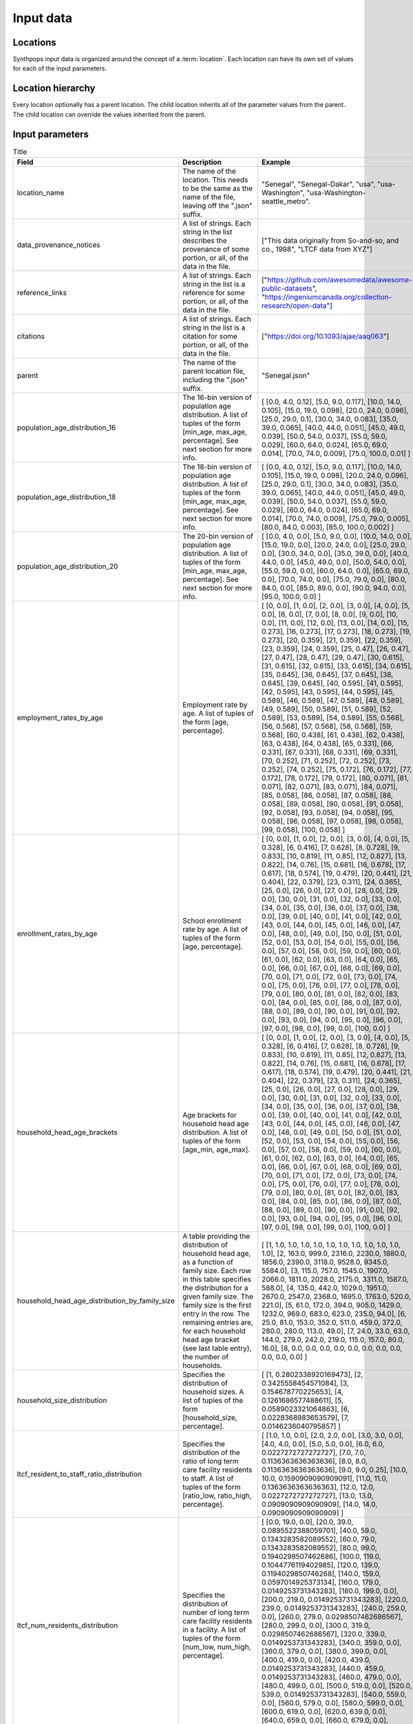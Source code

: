 =======================
Input data
=======================

Locations
=======================
Synthpops input data is organized around the concept of a :term:`location`. Each location can have its
own set of values for each of the input parameters.


Location hierarchy
=======================
Every location optionally has a parent location. The child location inherits all of the parameter values
from the parent. The child location can override the values inherited from the parent.


Input parameters
=======================

.. list-table:: Title
   :widths: 25 25 50
   :header-rows: 1

   * - Field
     - Description
     - Example
   * - location_name
     - The name of the location. This needs to be the same as the name of the file, leaving off the ".json" suffix.
     - "Senegal", "Senegal-Dakar", "usa", "usa-Washington", "usa-Washington-seattle_metro".
   * - data_provenance_notices
     - A list of strings. Each string in the list describes the provenance of some portion, or all, of the
       data in the file.
     - ["This data originally from So-and-so, and co., 1998", "LTCF data from XYZ"]
   * - reference_links
     - A list of strings. Each string in the list is a reference for some portion, or all, of the data in the file.
     - ["https://github.com/awesomedata/awesome-public-datasets", "https://ingeniumcanada.org/collection-research/open-data"]
   * - citations
     - A list of strings. Each string in the list is a citation for some portion, or all, of the data in the file.
     - ["https://doi.org/10.1093/ajae/aaq063"]
   * - parent
     - The name of the parent location file, including the ".json" suffix.
     - "Senegal.json"
   * - population_age_distribution_16
     - The 16-bin version of population age distribution. A list of tuples of the form [min_age, max_age, percentage].
       See next section for more info.
     - [     [0.0, 4.0, 0.12],     [5.0, 9.0, 0.117],     [10.0, 14.0, 0.105],     [15.0, 19.0, 0.098],     [20.0, 24.0, 0.096],     [25.0, 29.0, 0.1],     [30.0, 34.0, 0.083],     [35.0, 39.0, 0.065],     [40.0, 44.0, 0.051],     [45.0, 49.0, 0.039],     [50.0, 54.0, 0.037],     [55.0, 59.0, 0.029],     [60.0, 64.0, 0.024],     [65.0, 69.0, 0.014],     [70.0, 74.0, 0.009],     [75.0, 100.0, 0.01]   ]
   * - population_age_distribution_18
     - The 18-bin version of population age distribution. A list of tuples of the form [min_age, max_age, percentage].
       See next section for more info.
     - [     [0.0, 4.0, 0.12],     [5.0, 9.0, 0.117],     [10.0, 14.0, 0.105],     [15.0, 19.0, 0.098],     [20.0, 24.0, 0.096],     [25.0, 29.0, 0.1],     [30.0, 34.0, 0.083],     [35.0, 39.0, 0.065],     [40.0, 44.0, 0.051],     [45.0, 49.0, 0.039],     [50.0, 54.0, 0.037],     [55.0, 59.0, 0.029],     [60.0, 64.0, 0.024],     [65.0, 69.0, 0.014],     [70.0, 74.0, 0.009],     [75.0, 79.0, 0.005],     [80.0, 84.0, 0.003],     [85.0, 100.0, 0.002]   ]
   * - population_age_distribution_20
     - The 20-bin version of population age distribution. A list of tuples of the form [min_age, max_age, percentage].
       See next section for more info.
     - [     [0.0, 4.0, 0.0],     [5.0, 9.0, 0.0],     [10.0, 14.0, 0.0],     [15.0, 19.0, 0.0],     [20.0, 24.0, 0.0],     [25.0, 29.0, 0.0],     [30.0, 34.0, 0.0],     [35.0, 39.0, 0.0],     [40.0, 44.0, 0.0],     [45.0, 49.0, 0.0],     [50.0, 54.0, 0.0],     [55.0, 59.0, 0.0],     [60.0, 64.0, 0.0],     [65.0, 69.0, 0.0],     [70.0, 74.0, 0.0],     [75.0, 79.0, 0.0],     [80.0, 84.0, 0.0],     [85.0, 89.0, 0.0],     [90.0, 94.0, 0.0],     [95.0, 100.0, 0.0]   ] 
   * - employment_rates_by_age
     - Employment rate by age. A list of tuples of the form [age, percentage].
     - [    [0, 0.0],    [1, 0.0],    [2, 0.0],    [3, 0.0],    [4, 0.0],    [5, 0.0],    [6, 0.0],    [7, 0.0],    [8, 0.0],    [9, 0.0],    [10, 0.0],    [11, 0.0],    [12, 0.0],    [13, 0.0],    [14, 0.0],    [15, 0.273],    [16, 0.273],    [17, 0.273],    [18, 0.273],    [19, 0.273],    [20, 0.359],    [21, 0.359],    [22, 0.359],    [23, 0.359],    [24, 0.359],    [25, 0.47],    [26, 0.47],    [27, 0.47],    [28, 0.47],    [29, 0.47],    [30, 0.615],    [31, 0.615],    [32, 0.615],    [33, 0.615],    [34, 0.615],    [35, 0.645],    [36, 0.645],    [37, 0.645],    [38, 0.645],    [39, 0.645],    [40, 0.595],    [41, 0.595],    [42, 0.595],    [43, 0.595],    [44, 0.595],    [45, 0.589],    [46, 0.589],    [47, 0.589],    [48, 0.589],    [49, 0.589],    [50, 0.589],    [51, 0.589],    [52, 0.589],    [53, 0.589],    [54, 0.589],    [55, 0.568],    [56, 0.568],    [57, 0.568],    [58, 0.568],    [59, 0.568],    [60, 0.438],    [61, 0.438],    [62, 0.438],    [63, 0.438],    [64, 0.438],    [65, 0.331],    [66, 0.331],    [67, 0.331],    [68, 0.331],    [69, 0.331],    [70, 0.252],    [71, 0.252],    [72, 0.252],    [73, 0.252],    [74, 0.252],    [75, 0.172],    [76, 0.172],    [77, 0.172],    [78, 0.172],    [79, 0.172],    [80, 0.071],    [81, 0.071],    [82, 0.071],    [83, 0.071],    [84, 0.071],    [85, 0.058],    [86, 0.058],    [87, 0.058],    [88, 0.058],    [89, 0.058],    [90, 0.058],    [91, 0.058],    [92, 0.058],    [93, 0.058],    [94, 0.058],    [95, 0.058],    [96, 0.058],    [97, 0.058],    [98, 0.058],    [99, 0.058],    [100, 0.058]  ]
   * - enrollment_rates_by_age
     - School enrollment rate by age. A list of tuples of the form [age, percentage].
     - [    [0, 0.0],    [1, 0.0],    [2, 0.0],    [3, 0.0],    [4, 0.0],    [5, 0.328],    [6, 0.416],    [7, 0.628],    [8, 0.728],    [9, 0.833],    [10, 0.819],    [11, 0.85],    [12, 0.827],    [13, 0.822],    [14, 0.76],    [15, 0.681],    [16, 0.678],    [17, 0.617],    [18, 0.574],    [19, 0.479],    [20, 0.441],    [21, 0.404],    [22, 0.379],    [23, 0.311],    [24, 0.365],    [25, 0.0],    [26, 0.0],    [27, 0.0],    [28, 0.0],    [29, 0.0],    [30, 0.0],    [31, 0.0],    [32, 0.0],    [33, 0.0],    [34, 0.0],    [35, 0.0],    [36, 0.0],    [37, 0.0],    [38, 0.0],    [39, 0.0],    [40, 0.0],    [41, 0.0],    [42, 0.0],    [43, 0.0],    [44, 0.0],    [45, 0.0],    [46, 0.0],    [47, 0.0],    [48, 0.0],    [49, 0.0],    [50, 0.0],    [51, 0.0],    [52, 0.0],    [53, 0.0],    [54, 0.0],    [55, 0.0],    [56, 0.0],    [57, 0.0],    [58, 0.0],    [59, 0.0],    [60, 0.0],    [61, 0.0],    [62, 0.0],    [63, 0.0],    [64, 0.0],    [65, 0.0],    [66, 0.0],    [67, 0.0],    [68, 0.0],    [69, 0.0],    [70, 0.0],    [71, 0.0],    [72, 0.0],    [73, 0.0],    [74, 0.0],    [75, 0.0],    [76, 0.0],    [77, 0.0],    [78, 0.0],    [79, 0.0],    [80, 0.0],    [81, 0.0],    [82, 0.0],    [83, 0.0],    [84, 0.0],    [85, 0.0],    [86, 0.0],    [87, 0.0],    [88, 0.0],    [89, 0.0],    [90, 0.0],    [91, 0.0],    [92, 0.0],    [93, 0.0],    [94, 0.0],    [95, 0.0],    [96, 0.0],    [97, 0.0],    [98, 0.0],    [99, 0.0],    [100, 0.0]  ]
   * - household_head_age_brackets
     - Age brackets for household head age distribution. A list of tuples of the form [age_min, age_max].
     - [    [0, 0.0],    [1, 0.0],    [2, 0.0],    [3, 0.0],    [4, 0.0],    [5, 0.328],    [6, 0.416],    [7, 0.628],    [8, 0.728],    [9, 0.833],    [10, 0.819],    [11, 0.85],    [12, 0.827],    [13, 0.822],    [14, 0.76],    [15, 0.681],    [16, 0.678],    [17, 0.617],    [18, 0.574],    [19, 0.479],    [20, 0.441],    [21, 0.404],    [22, 0.379],    [23, 0.311],    [24, 0.365],    [25, 0.0],    [26, 0.0],    [27, 0.0],    [28, 0.0],    [29, 0.0],    [30, 0.0],    [31, 0.0],    [32, 0.0],    [33, 0.0],    [34, 0.0],    [35, 0.0],    [36, 0.0],    [37, 0.0],    [38, 0.0],    [39, 0.0],    [40, 0.0],    [41, 0.0],    [42, 0.0],    [43, 0.0],    [44, 0.0],    [45, 0.0],    [46, 0.0],    [47, 0.0],    [48, 0.0],    [49, 0.0],    [50, 0.0],    [51, 0.0],    [52, 0.0],    [53, 0.0],    [54, 0.0],    [55, 0.0],    [56, 0.0],    [57, 0.0],    [58, 0.0],    [59, 0.0],    [60, 0.0],    [61, 0.0],    [62, 0.0],    [63, 0.0],    [64, 0.0],    [65, 0.0],    [66, 0.0],    [67, 0.0],    [68, 0.0],    [69, 0.0],    [70, 0.0],    [71, 0.0],    [72, 0.0],    [73, 0.0],    [74, 0.0],    [75, 0.0],    [76, 0.0],    [77, 0.0],    [78, 0.0],    [79, 0.0],    [80, 0.0],    [81, 0.0],    [82, 0.0],    [83, 0.0],    [84, 0.0],    [85, 0.0],    [86, 0.0],    [87, 0.0],    [88, 0.0],    [89, 0.0],    [90, 0.0],    [91, 0.0],    [92, 0.0],    [93, 0.0],    [94, 0.0],    [95, 0.0],    [96, 0.0],    [97, 0.0],    [98, 0.0],    [99, 0.0],    [100, 0.0]  ]
   * - household_head_age_distribution_by_family_size
     - A table providing the distribution of household head age, as a function of family size. Each row in this table specifies the distribution for a given family size. The family size is the first entry in the row.
       The remaining entries are, for each household head age bracket (see last table entry), the number of households.
     - [     [1, 1.0, 1.0, 1.0, 1.0, 1.0, 1.0, 1.0, 1.0, 1.0, 1.0, 1.0],     [2, 163.0, 999.0, 2316.0, 2230.0, 1880.0, 1856.0, 2390.0, 3118.0, 9528.0, 9345.0, 5584.0],     [3, 115.0, 757.0, 1545.0, 1907.0, 2066.0, 1811.0, 2028.0, 2175.0, 3311.0, 1587.0, 588.0],     [4, 135.0, 442.0, 1029.0, 1951.0, 2670.0, 2547.0, 2368.0, 1695.0, 1763.0, 520.0, 221.0],     [5, 61.0, 172.0, 394.0, 905.0, 1429.0, 1232.0, 969.0, 683.0, 623.0, 235.0, 94.0],     [6, 25.0, 81.0, 153.0, 352.0, 511.0, 459.0, 372.0, 280.0, 280.0, 113.0, 49.0],     [7, 24.0, 33.0, 63.0, 144.0, 279.0, 242.0, 219.0, 115.0, 157.0, 80.0, 16.0],     [8, 0.0, 0.0, 0.0, 0.0, 0.0, 0.0, 0.0, 0.0, 0.0, 0.0, 0.0]   ]
   * - household_size_distribution
     - Specifies the distribution of household sizes. A list of tuples of the form [household_size, percentage].
     - [     [1, 0.2802338920169473],     [2, 0.3425558454571084],     [3, 0.154678770225653],     [4, 0.1261686577488611],     [5, 0.0589023321064863],     [6, 0.0228368983653579],     [7, 0.0146236040795857]   ]
   * - ltcf_resident_to_staff_ratio_distribution
     - Specifies the distribution of the ratio of long term care facility residents to staff. A list of tuples of the form [ratio_low, ratio_high, percentage].
     - [     [1.0, 1.0, 0.0],     [2.0, 2.0, 0.0],     [3.0, 3.0, 0.0],     [4.0, 4.0, 0.0],     [5.0, 5.0, 0.0],     [6.0, 6.0, 0.0227272727272727],     [7.0, 7.0, 0.1136363636363636],     [8.0, 8.0, 0.1136363636363636],     [9.0, 9.0, 0.25],     [10.0, 10.0, 0.1590909090909091],     [11.0, 11.0, 0.1363636363636363],     [12.0, 12.0, 0.0227272727272727],     [13.0, 13.0, 0.0909090909090909],     [14.0, 14.0, 0.0909090909090909]   ]
   * - ltcf_num_residents_distribution
     - Specifies the distribution of number of long term care facility residents in a facility. A list of tuples of the form [num_low, num_high, percentage].
     - [     [0.0, 19.0, 0.0],     [20.0, 39.0, 0.0895522388059701],     [40.0, 59.0, 0.1343283582089552],     [60.0, 79.0, 0.1343283582089552],     [80.0, 99.0, 0.1940298507462686],     [100.0, 119.0, 0.1044776119402985],     [120.0, 139.0, 0.1194029850746268],     [140.0, 159.0, 0.0597014925373134],     [160.0, 179.0, 0.0149253731343283],     [180.0, 199.0, 0.0],     [200.0, 219.0, 0.0149253731343283],     [220.0, 239.0, 0.0149253731343283],     [240.0, 259.0, 0.0],     [260.0, 279.0, 0.0298507462686567],     [280.0, 299.0, 0.0],     [300.0, 319.0, 0.0298507462686567],     [320.0, 339.0, 0.0149253731343283],     [340.0, 359.0, 0.0],     [360.0, 379.0, 0.0],     [380.0, 399.0, 0.0],     [400.0, 419.0, 0.0],     [420.0, 439.0, 0.0149253731343283],     [440.0, 459.0, 0.0149253731343283],     [460.0, 479.0, 0.0],     [480.0, 499.0, 0.0],     [500.0, 519.0, 0.0],     [520.0, 539.0, 0.0149253731343283],     [540.0, 559.0, 0.0],     [560.0, 579.0, 0.0],     [580.0, 599.0, 0.0],     [600.0, 619.0, 0.0],     [620.0, 639.0, 0.0],     [640.0, 659.0, 0.0],     [660.0, 679.0, 0.0],     [680.0, 699.0, 0.0]   ]
   * - ltcf_num_staff_distribution
     - Specifies the distribution of number of long term care facility staff in a facility. A list of tuples of the form [num_low, num_high, percentage].
     - [     [0,19,0.014925373134328358],     [20,39,0.07462686567164178],     [40,59,0.14925373134328357],     [60,79,0.1044776119402985],     [80,99,0.11940298507462686],     [100,119,0.1044776119402985],     [120,139,0.07462686567164178],     [140,159,0.11940298507462686],     [160,179,0.04477611940298507],     [180,199,0.029850746268656716],     [200,219,0.029850746268656716],     [220,239,0.0],     [240,259,0.0],     [260,279,0.04477611940298507],     [280,299,0.0],     [300,319,0.05970149253731343],     [320,339,0.0],     [340,359,0.0],     [360,379,0.0],     [380,399,0.0],     [400,419,0.0],     [420,439,0.0],     [440,459,0.0],     [460,479,0.014925373134328358],     [480,499,0.0],     [500,519,0.0],     [520,539,0.0],     [540,559,0.0],     [560,579,0.0],     [580,599,0.0],     [600,619,0.0],     [620,639,0.0],     [640,659,0.014925373134328358],     [660,679,0.0],     [680,699,0.0]   ]
   * - ltcf_use_rate_distribution
     - Specifies the distribution of percentage of population of a given age that uses long term care facilities. A list of tuples of the form [age, percentage].
     - [     [0.0, 0.0],     [1.0, 0.0],     [2.0, 0.0],     [3.0, 0.0],     [4.0, 0.0],     [5.0, 0.0],     [6.0, 0.0],     [7.0, 0.0],     [8.0, 0.0],     [9.0, 0.0],     [10.0, 0.0],     [11.0, 0.0],     [12.0, 0.0],     [13.0, 0.0],     [14.0, 0.0],     [15.0, 0.0],     [16.0, 0.0],     [17.0, 0.0],     [18.0, 0.0],     [19.0, 0.0],     [20.0, 0.0],     [21.0, 0.0],     [22.0, 0.0],     [23.0, 0.0],     [24.0, 0.0],     [25.0, 0.0],     [26.0, 0.0],     [27.0, 0.0],     [28.0, 0.0],     [29.0, 0.0],     [30.0, 0.0],     [31.0, 0.0],     [32.0, 0.0],     [33.0, 0.0],     [34.0, 0.0],     [35.0, 0.0],     [36.0, 0.0],     [37.0, 0.0],     [38.0, 0.0],     [39.0, 0.0],     [40.0, 0.0],     [41.0, 0.0],     [42.0, 0.0],     [43.0, 0.0],     [44.0, 0.0],     [45.0, 0.0],     [46.0, 0.0],     [47.0, 0.0],     [48.0, 0.0],     [49.0, 0.0],     [50.0, 0.0],     [51.0, 0.0],     [52.0, 0.0],     [53.0, 0.0],     [54.0, 0.0],     [55.0, 0.0],     [56.0, 0.0],     [57.0, 0.0],     [58.0, 0.0],     [59.0, 0.0],     [60.0, 0.01014726],     [61.0, 0.01014726],     [62.0, 0.01014726],     [63.0, 0.01014726],     [64.0, 0.01014726],     [65.0, 0.00992606],     [66.0, 0.00992606],     [67.0, 0.00992606],     [68.0, 0.00992606],     [69.0, 0.00992606],     [70.0, 0.00992606],     [71.0, 0.00992606],     [72.0, 0.00992606],     [73.0, 0.00992606],     [74.0, 0.00992606],     [75.0, 0.06078108],     [76.0, 0.06078108],     [77.0, 0.06078108],     [78.0, 0.06078108],     [79.0, 0.06078108],     [80.0, 0.06078108],     [81.0, 0.06078108],     [82.0, 0.06078108],     [83.0, 0.06078108],     [84.0, 0.06078108],     [85.0, 0.18420189],     [86.0, 0.18420189],     [87.0, 0.18420189],     [88.0, 0.18420189],     [89.0, 0.18420189],     [90.0, 0.18420189],     [91.0, 0.18420189],     [92.0, 0.18420189],     [93.0, 0.18420189],     [94.0, 0.18420189],     [95.0, 0.18420189],     [96.0, 0.18420189],     [97.0, 0.18420189],     [98.0, 0.18420189],     [99.0, 0.18420189],     [100.0, 0.18420189]   ]
   * - school_size_brackets
     - Specifies the school size (number of students) brackets associated with the school size distribution data. A list of tuples of the form [school_size_low, school_size_hi].
     - [     [20.0, 50.0],     [51.0, 100.0],     [101.0, 300.0],     [301.0, 500.0],     [501.0, 700.0],     [701.0, 900.0],     [901.0, 1100.0],     [1101.0, 1300.0],     [1301.0, 1500.0],     [1501.0, 1700.0],     [1701.0, 1900.0],     [1901.0, 2100.0],     [2101.0, 2300.0],     [2301.0, 2700.0]   ]
   * - school_size_distribution
     - Specifies the percentage of schools for each school_size_bracket (see last table entry). A list of percentages, one for each entry in school_size_brackets.
     - [0.0005815478337687009, 0.01835940275780583, 0.0635747895238934, 0.10169149618283796, 0.11744784766543039, 0.11563180990469378, 0.10441112788950066, 0.08969433263925763, 0.0747934858777752, 0.0612579058867474, 0.04963768861256398, 0.03997831246432716, 0.03210122607155025, 0.025750590629679243, 0.02066431514967983, 0.016604773260983325, 0.013369132350536621, 0.010790015246155117, 0.008732051802965215, 0.0070870856388488114, 0.005769331729045209, 0.004711028314792407, 0.003858755472712506, 0.003170420213112805, 0.002612836544499304, 0.0021598071042468036, 0.0017906140158152027, 0.0014888370537154024, 0.001241430358247502, 0.0010380018048123014]
   * - school_size_distribution_by_type
     - Specifies the percentage of schools for each school_size_bracket, broken out by school type. A list of json objects with two keys 'school_type', and 'size_distribution'. The 'school_type" entry is a string. The 'size_distribution' entry is a list of percentages, one for each entry in school_size_brackets.
     - [{     "school_type": "ms",     "size_distribution": [0.0, 0.0, 0.0, 0.0, 0.4166666666666667, 0.16666666666666666, 0.3333333333333333, 0.08333333333333333, 0.0, 0.0, 0.0, 0.0, 0.0, 0.0]   }, {     "school_type": "hs",     "size_distribution": [0.06666666666666667, 0.06666666666666667, 0.13333333333333333, 0.0, 0.06666666666666667, 0.06666666666666667, 0.13333333333333333, 0.2, 0.06666666666666667, 0.0, 0.2, 0.0, 0.0, 0.0]   }, {     "school_type": "uv",     "size_distribution": [0.10720338983050849, 0.06059322033898306, 0.15974576271186441, 0.27796610169491537, 0.22754237288135598, 0.07754237288135594, 0.024152542372881364, 0.016525423728813562, 0.013135593220338982, 0.013135593220338982, 0.01016949152542373, 0.006355932203389832, 0.0046610169491525435, 0.0012711864406779662]   }, {     "school_type": "pk",     "size_distribution": [0.0, 0.0, 0.22580645161290322, 0.6129032258064516, 0.16129032258064516, 0.0, 0.0, 0.0, 0.0, 0.0, 0.0, 0.0, 0.0, 0.0]   }, {     "school_type": "es",     "size_distribution": [0.0, 0.0, 0.22580645161290322, 0.6129032258064516, 0.16129032258064516, 0.0, 0.0, 0.0, 0.0, 0.0, 0.0, 0.0, 0.0, 0.0]   }]


16-, 18-, and 20-bin versions of population age distributions.
=================================================================
TODO


Location File Format
=======================

.. code-block::

   todo


Example Input File
=======================

.. code-block::

   todo
